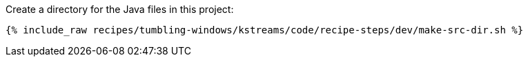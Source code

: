Create a directory for the Java files in this project:

+++++
<pre class="snippet"><code class="shell">{% include_raw recipes/tumbling-windows/kstreams/code/recipe-steps/dev/make-src-dir.sh %}</code></pre>
+++++
